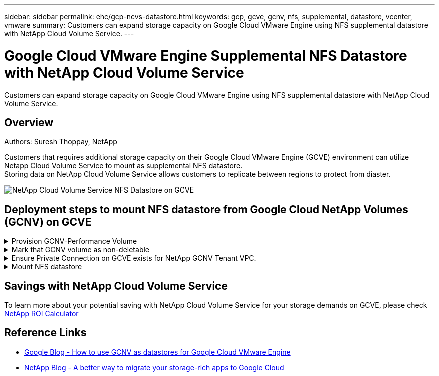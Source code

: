---
sidebar: sidebar
permalink: ehc/gcp-ncvs-datastore.html
keywords: gcp, gcve, gcnv, nfs, supplemental, datastore, vcenter, vmware
summary: Customers can expand storage capacity on Google Cloud VMware Engine using NFS supplemental datastore with NetApp Cloud Volume Service.
---

= Google Cloud VMware Engine Supplemental NFS Datastore with NetApp Cloud Volume Service
:hardbreaks:
:nofooter:
:icons: font
:linkattrs:
:imagesdir: ../media/

[.lead]
Customers can expand storage capacity on Google Cloud VMware Engine using NFS supplemental datastore with NetApp Cloud Volume Service.

== Overview
Authors: Suresh Thoppay, NetApp

Customers that requires additional storage capacity on their Google Cloud VMware Engine (GCVE) environment can utilize Netapp Cloud Volume Service to mount as supplemental NFS datastore.
Storing data on NetApp Cloud Volume Service allows customers to replicate between regions to protect from diaster.

image:gcp_ncvs_ds01.png[NetApp Cloud Volume Service NFS Datastore on GCVE]



== Deployment steps to mount NFS datastore from Google Cloud NetApp Volumes (GCNV) on GCVE

.Provision GCNV-Performance Volume
[%collapsible]
====
The NetApp Cloud Volume Service volume can be either provisioned by
link:https://cloud.google.com/architecture/partners/netapp-cloud-volumes/workflow[Using Google Cloud Console]
link:https://docs.netapp.com/us-en/cloud-manager-cloud-volumes-service-gcp/task-create-volumes.html[Using NetApp BlueXP portal or API]
====

.Mark that GCNV volume as non-deletable
[%collapsible]
====
To avoid accidental deletion of volume while VM is running, ensure the volume is marked as non-deletable as shown in screenshot below.
image:gcp_ncvs_ds02.png[NetApp GCNV non-deletable option]
For more info, please refer link:https://cloud.google.com/architecture/partners/netapp-cloud-volumes/creating-nfs-volumes#creating_an_nfs_volume[Creating NFS Volume] documentation.
====

.Ensure Private Connection on GCVE exists for NetApp GCNV Tenant VPC.
[%collapsible]
====
To mount NFS Datastore, there should be a private connection exists between GCVE and GCNV project.
For more info, please refer link:https://cloud.google.com/vmware-engine/docs/networking/howto-setup-private-service-access[How to setup Private Service Access]
====

.Mount NFS datastore
[%collapsible]
====
For instructions on how to mount NFS datastore on GCVE, please refer link:https://cloud.google.com/vmware-engine/docs/vmware-ecosystem/howto-cloud-volumes-service-datastores[How to create NFS datastore with GCNV]
[NOTE]
As vSphere hosts are managed by Google, you don't have access to install NFS vSphere API for Array Integration (VAAI) vSphere Installation Bundle (VIB).
If you need support for Virtual Volumes (vVol), please let us know.
If you like to use Jumbo Frames, please refer link:https://cloud.google.com/vpc/docs/mtu[Maximum supported MTU sizes on GCP]
====



== Savings with NetApp Cloud Volume Service

To learn more about your potential saving with NetApp Cloud Volume Service for your storage demands on GCVE, please check link:https://bluexp.netapp.com/gcve-cvs/roi[NetApp ROI Calculator]

== Reference Links 

* link:https://cloud.google.com/blog/products/compute/how-to-use-netapp-cvs-as-datastores-with-vmware-engine[Google Blog - How to use GCNV as datastores for Google Cloud VMware Engine]
* link:https://www.netapp.com/blog/cloud-volumes-service-google-cloud-vmware-engine/[NetApp Blog - A better way to migrate your storage-rich apps to Google Cloud]
